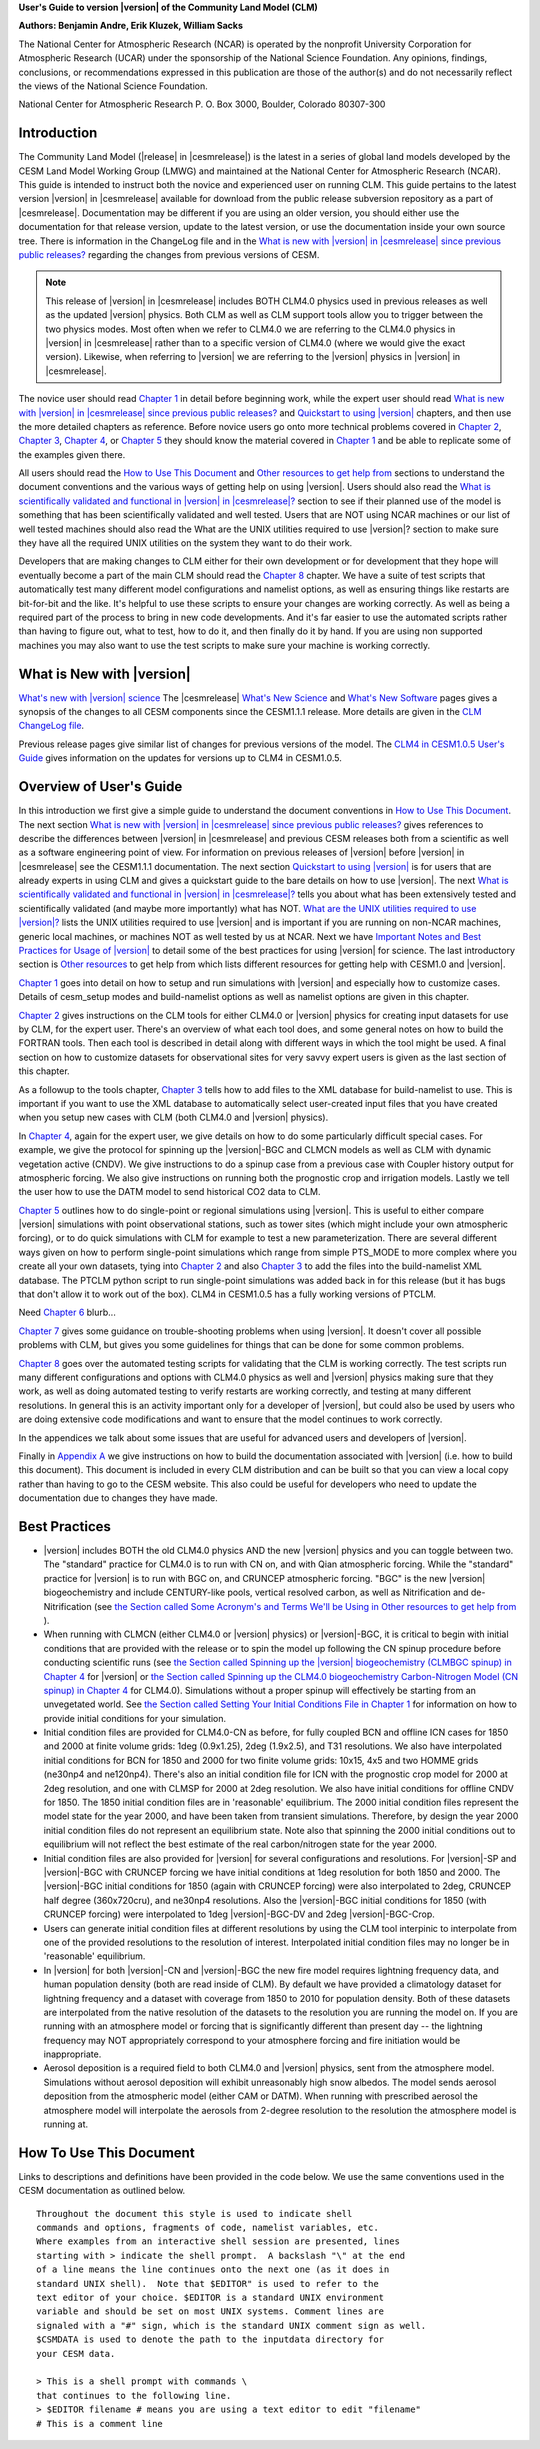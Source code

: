 .. _introduction:

**User's Guide to version |version| of the Community Land Model (CLM)**

**Authors: Benjamin Andre, Erik Kluzek, William Sacks**

The National Center for Atmospheric Research (NCAR) is operated by the
nonprofit University Corporation for Atmospheric Research (UCAR) under
the sponsorship of the National Science Foundation. Any opinions,
findings, conclusions, or recommendations expressed in this publication
are those of the author(s) and do not necessarily reflect the views of
the National Science Foundation.

National Center for Atmospheric Research
P. O. Box 3000, Boulder, Colorado 80307-300

.. _rst_Users_Guide_Introduction:

==============
Introduction
==============

The Community Land Model (|release| in |cesmrelease|) is the latest in a
series of global land models developed by the CESM Land Model Working
Group (LMWG) and maintained at the National Center for Atmospheric
Research (NCAR). This guide is intended to instruct both the novice
and experienced user on running CLM. This guide pertains to the latest
version |version| in |cesmrelease| available for download from the public
release subversion repository as a part of |cesmrelease|. Documentation
may be different if you are using an older version, you should either
use the documentation for that release version, update to the latest
version, or use the documentation inside your own source tree. There
is information in the ChangeLog file and in the `What is new with
|version| in |cesmrelease| since previous public releases? <CLM-URL>`_
regarding the changes from previous versions of CESM.

.. note:: This release of |version| in |cesmrelease| includes BOTH CLM4.0
 physics used in previous releases as well as the updated |version|
 physics. Both CLM as well as CLM support tools allow you to trigger
 between the two physics modes. Most often when we refer to CLM4.0 we
 are referring to the CLM4.0 physics in |version| in |cesmrelease| rather
 than to a specific version of CLM4.0 (where we would give the exact
 version). Likewise, when referring to |version| we are referring to the
 |version| physics in |version| in |cesmrelease|.

The novice user should read `Chapter 1 <CLM-URL>`_ in detail before
beginning work, while the expert user should read `What is new with
|version| in |cesmrelease| since previous public releases? <CLM-URL>`_ and
`Quickstart to using |version| <CLM-URL>`_ chapters, and then use the
more detailed chapters as reference. Before novice users go onto more
technical problems covered in `Chapter 2 <CLM-URL>`_, `Chapter 3
<CLM-URL>`_, `Chapter 4 <CLM-URL>`_, or `Chapter 5 <CLM-URL>`_ they
should know the material covered in `Chapter 1 <CLM-URL>`_ and be able
to replicate some of the examples given there.

All users should read the `How to Use This Document <CLM-URL>`_ and
`Other resources to get help from <CLM-URL>`_ sections to understand
the document conventions and the various ways of getting help on using
|version|. Users should also read the `What is scientifically validated
and functional in |version| in |cesmrelease|? <CLM-URL>`_ section to see if
their planned use of the model is something that has been
scientifically validated and well tested. Users that are NOT using
NCAR machines or our list of well tested machines should also read the
What are the UNIX utilities required to use |version|? section to make
sure they have all the required UNIX utilities on the system they want
to do their work.

Developers that are making changes to CLM either for their own
development or for development that they hope will eventually become a
part of the main CLM should read the `Chapter 8 <CLM-URL>`_
chapter. We have a suite of test scripts that automatically test many
different model configurations and namelist options, as well as
ensuring things like restarts are bit-for-bit and the like. It's
helpful to use these scripts to ensure your changes are working
correctly. As well as being a required part of the process to bring in
new code developments. And it's far easier to use the automated
scripts rather than having to figure out, what to test, how to do it,
and then finally do it by hand. If you are using non supported
machines you may also want to use the test scripts to make sure your
machine is working correctly.

.. _what-is-new-with-clm5_0:

============================
 What is New with |version|
============================

`What's new with |version| science <https://escomp.github.io/ctsm-docs/doc/build/html/tech_note/Introduction/CLM50_Tech_Note_Introduction.html#|version|/>`_
The |cesmrelease| `What's New Science <CLM-URL>`_ and `What's New Software <CLM-URL>`_ pages gives a synopsis of the changes to all CESM components since the CESM1.1.1 release.
More details are given in the `CLM ChangeLog file <CLM-URL>`_.

Previous release pages give similar list of changes for previous versions of the model.
The `CLM4 in CESM1.0.5 User's Guide <CLM-URL>`_ gives information on the updates for versions up to CLM4 in CESM1.0.5.

.. _users-guide-overview:

==========================
 Overview of User's Guide
==========================

In this introduction we first give a simple guide to understand the document conventions in `How to Use This Document <CLM-URL>`_.
The next section `What is new with |version| in |cesmrelease| since previous public releases? <CLM-URL>`_ gives references to describe the differences between |version| in |cesmrelease| and previous CESM releases both from a scientific as well as a software engineering point of view.
For information on previous releases of |version| before |version| in |cesmrelease| see the CESM1.1.1 documentation.
The next section `Quickstart to using |version| <CLM-URL>`_ is for users that are already experts in using CLM and gives a quickstart guide to the bare details on how to use |version|.
The next `What is scientifically validated and functional in |version| in |cesmrelease|? <CLM-URL>`_ tells you about what has been extensively tested and scientifically validated (and maybe more importantly) what has NOT.
`What are the UNIX utilities required to use |version|? <CLM-URL>`_ lists the UNIX utilities required to use |version| and is important if you are running on non-NCAR machines, generic local machines, or machines NOT as well tested by us at NCAR.
Next we have `Important Notes and Best Practices for Usage of |version| <CLM-URL>`_ to detail some of the best practices for using |version| for science.
The last introductory section is `Other resources <CLM-URL>`_ to get help from which lists different resources for getting help with CESM1.0 and |version|.

`Chapter 1 <CLM-URL>`_ goes into detail on how to setup and run simulations with |version| and especially how to customize cases.
Details of cesm_setup modes and build-namelist options as well as namelist options are given in this chapter.

`Chapter 2 <CLM-URL>`_ gives instructions on the CLM tools for either CLM4.0 or |version| physics for creating input datasets for use by CLM, for the expert user.
There's an overview of what each tool does, and some general notes on how to build the FORTRAN tools.
Then each tool is described in detail along with different ways in which the tool might be used.
A final section on how to customize datasets for observational sites for very savvy expert users is given as the last section of this chapter.

As a followup to the tools chapter, `Chapter 3 <CLM-URL>`_ tells how to add files to the XML database for build-namelist to use.
This is important if you want to use the XML database to automatically select user-created input files that you have created when you setup new cases with CLM (both CLM4.0 and |version| physics).

In `Chapter 4 <CLM-URL>`_, again for the expert user, we give details on how to do some particularly difficult special cases.
For example, we give the protocol for spinning up the |version|-BGC and CLMCN models as well as CLM with dynamic vegetation active (CNDV).
We give instructions to do a spinup case from a previous case with Coupler history output for atmospheric forcing.
We also give instructions on running both the prognostic crop and irrigation models.
Lastly we tell the user how to use the DATM model to send historical CO2 data to CLM.

`Chapter 5 <CLM-URL>`_ outlines how to do single-point or regional simulations using |version|.
This is useful to either compare |version| simulations with point observational stations, such as tower sites (which might include your own atmospheric forcing), or to do quick simulations with CLM for example to test a new parameterization.
There are several different ways given on how to perform single-point simulations which range from simple PTS_MODE to more complex where you create all your own datasets, tying into `Chapter 2 <CLM-URL>`_ and also `Chapter 3 <CLM-URL>`_ to add the files into the build-namelist XML database.
The PTCLM python script to run single-point simulations was added back in for this release (but it has bugs that don't allow it to work out of the box).
CLM4 in CESM1.0.5 has a fully working versions of PTCLM.

Need `Chapter 6 <CLM-URL>`_ blurb...

`Chapter 7 <CLM-URL>`_ gives some guidance on trouble-shooting problems when using |version|.
It doesn't cover all possible problems with CLM, but gives you some guidelines for things that can be done for some common problems.

`Chapter 8 <CLM-URL>`_  goes over the automated testing scripts for validating that the CLM is working correctly.
The test scripts run many different configurations and options with CLM4.0 physics as well and |version| physics making sure that they work, as well as doing automated testing to verify restarts are working correctly, and testing at many different resolutions.
In general this is an activity important only for a developer of |version|, but could also be used by users who are doing extensive code modifications and want to ensure that the model continues to work correctly.

In the appendices we talk about some issues that are useful for advanced users and developers of |version|.

Finally in `Appendix A <CLM-URL>`_ we give instructions on how to build the documentation associated with |version| (i.e. how to build this document).
This document is included in every CLM distribution and can be built so that you can view a local copy rather than having to go to the CESM website.
This also could be useful for developers who need to update the documentation due to changes they have made.

.. _best-practices-for-usage:

================
 Best Practices
================

- |version| includes BOTH the old CLM4.0 physics AND the new |version| physics and you can toggle between two.
  The "standard" practice for CLM4.0 is to run with CN on, and with Qian atmospheric forcing.
  While the "standard" practice for |version| is to run with BGC on, and CRUNCEP atmospheric forcing.
  "BGC" is the new |version| biogeochemistry and include CENTURY-like pools, vertical resolved carbon, as well as Nitrification and de-Nitrification (see `the Section called Some Acronym's and Terms We'll be Using in Other resources to get help from <CLM-URL>`_ ).

- When running with CLMCN (either CLM4.0 or |version| physics) or |version|-BGC, it is critical to begin with initial conditions that are provided with the release or to spin the model up following the CN spinup procedure before conducting scientific runs (see `the Section called Spinning up the |version| biogeochemistry (CLMBGC spinup) in Chapter 4 <CLM-URL>`_ for |version| or `the Section called Spinning up the CLM4.0 biogeochemistry Carbon-Nitrogen Model (CN spinup) in Chapter 4 <CLM-URL>`_ for CLM4.0).
  Simulations without a proper spinup will effectively be starting from an unvegetated world.
  See `the Section called Setting Your Initial Conditions File in Chapter 1 <CLM-URL>`_ for information on how to provide initial conditions for your simulation.

- Initial condition files are provided for CLM4.0-CN as before, for fully coupled BCN and offline ICN cases for 1850 and 2000 at finite volume grids: 1deg (0.9x1.25), 2deg (1.9x2.5), and T31 resolutions.
  We also have interpolated initial conditions for BCN for 1850 and 2000 for two finite volume grids: 10x15, 4x5 and two HOMME grids (ne30np4 and ne120np4).
  There's also an initial condition file for ICN with the prognostic crop model for 2000 at 2deg resolution, and one with CLMSP for 2000 at 2deg resolution.
  We also have initial conditions for offline CNDV for 1850.
  The 1850 initial condition files are in 'reasonable' equilibrium.
  The 2000 initial condition files represent the model state for the year 2000, and have been taken from transient simulations.
  Therefore, by design the year 2000 initial condition files do not represent an equilibrium state.
  Note also that spinning the 2000 initial conditions out to equilibrium will not reflect the best estimate of the real carbon/nitrogen state for the year 2000.

- Initial condition files are also provided for |version| for several configurations and resolutions.
  For |version|-SP and |version|-BGC with CRUNCEP forcing we have initial conditions at 1deg resolution for both 1850 and 2000.
  The |version|-BGC initial conditions for 1850 (again with CRUNCEP forcing) were also interpolated to 2deg, CRUNCEP half degree (360x720cru), and ne30np4 resolutions.
  Also the |version|-BGC initial conditions for 1850 (with CRUNCEP forcing) were interpolated to 1deg |version|-BGC-DV and 2deg |version|-BGC-Crop.

- Users can generate initial condition files at different resolutions by using the CLM tool interpinic to interpolate from one of the provided resolutions to the resolution of interest.
  Interpolated initial condition files may no longer be in 'reasonable' equilibrium.

- In |version| for both |version|-CN and |version|-BGC the new fire model requires lightning frequency data, and human population density (both are read inside of CLM).
  By default we have provided a climatology dataset for lightning frequency and a dataset with coverage from 1850 to 2010 for population density.
  Both of these datasets are interpolated from the native resolution of the datasets to the resolution you are running the model on.
  If you are running with an atmosphere model or forcing that is significantly different than present day -- the lightning frequency may NOT appropriately correspond to your atmosphere forcing and fire initiation would be inappropriate.

- Aerosol deposition is a required field to both CLM4.0 and |version| physics, sent from the atmosphere model.
  Simulations without aerosol deposition will exhibit unreasonably high snow albedos.
  The model sends aerosol deposition from the atmospheric model (either CAM or DATM).
  When running with prescribed aerosol the atmosphere model will interpolate the aerosols from 2-degree resolution to the resolution the atmosphere model is running at.

.. _how-to-use-this-document:

========================================================
How To Use This Document
========================================================

Links to descriptions and definitions have been provided in the code below. We use the same conventions used in the CESM documentation as outlined below.

::

   Throughout the document this style is used to indicate shell
   commands and options, fragments of code, namelist variables, etc.
   Where examples from an interactive shell session are presented, lines
   starting with > indicate the shell prompt.  A backslash "\" at the end
   of a line means the line continues onto the next one (as it does in
   standard UNIX shell).  Note that $EDITOR" is used to refer to the
   text editor of your choice. $EDITOR is a standard UNIX environment
   variable and should be set on most UNIX systems. Comment lines are
   signaled with a "#" sign, which is the standard UNIX comment sign as well.
   $CSMDATA is used to denote the path to the inputdata directory for
   your CESM data.

   > This is a shell prompt with commands \
   that continues to the following line.
   > $EDITOR filename # means you are using a text editor to edit "filename"
   # This is a comment line
